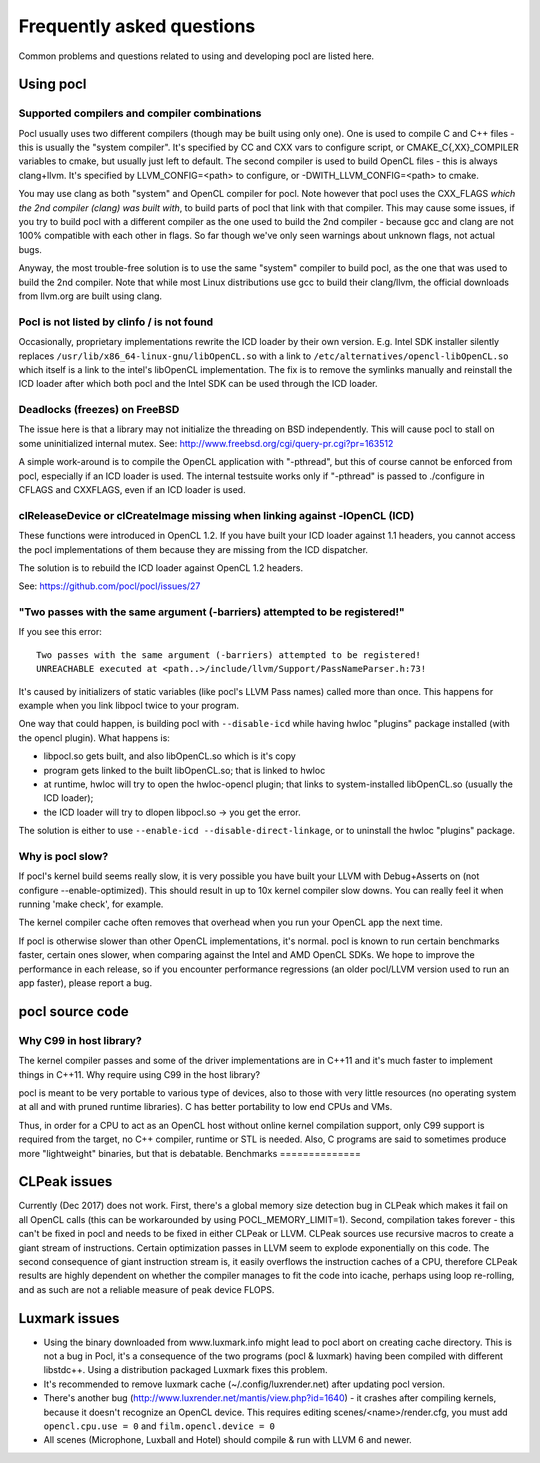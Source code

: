 Frequently asked questions
==========================

Common problems and questions related to using and developing pocl
are listed here.

Using pocl
----------

.. _supported-compilers:

Supported compilers and compiler combinations
^^^^^^^^^^^^^^^^^^^^^^^^^^^^^^^^^^^^^^^^^^^^^

Pocl usually uses two different compilers (though may be built
using only one). One is used to compile C and C++ files - this is usually
the "system compiler". It's specified by CC and CXX vars to configure
script, or CMAKE_C{,XX}_COMPILER variables to cmake, but usually just
left to default. The second compiler is used to build OpenCL files - this
is always clang+llvm. It's specified by LLVM_CONFIG=<path> to configure,
or -DWITH_LLVM_CONFIG=<path> to cmake.

You may use clang as both "system" and OpenCL compiler for pocl.
Note however that pocl uses the CXX_FLAGS *which the 2nd compiler (clang)
was built with*, to build parts of pocl that link with that compiler. This
may cause some issues, if you try to build pocl with a different compiler
as the one used to build the 2nd compiler - because gcc and clang are not
100% compatible with each other in flags. So far though we've only seen
warnings about unknown flags, not actual bugs.

Anyway, the most trouble-free solution is to use the same "system" compiler
to build pocl, as the one that was used to build the 2nd compiler. Note that
while most Linux distributions use gcc to build their clang/llvm,
the official downloads from llvm.org are built using clang.

Pocl is not listed by clinfo / is not found
^^^^^^^^^^^^^^^^^^^^^^^^^^^^^^^^^^^^^^^^^^^^^^^^^^

Occasionally, proprietary implementations rewrite the ICD loader by their own
version. E.g. Intel SDK installer silently replaces
``/usr/lib/x86_64-linux-gnu/libOpenCL.so`` with a link to
``/etc/alternatives/opencl-libOpenCL.so`` which itself is a link to the intel's
libOpenCL implementation. The fix is to remove the symlinks manually
and reinstall the ICD loader after which both pocl and the Intel SDK
can be used through the ICD loader.

Deadlocks (freezes) on FreeBSD
^^^^^^^^^^^^^^^^^^^^^^^^^^^^^^

The issue here is that a library may not initialize the threading on BSD
independently. 
This will cause pocl to stall on some uninitialized internal mutex.
See: http://www.freebsd.org/cgi/query-pr.cgi?pr=163512

A simple work-around is to compile the OpenCL application with "-pthread", 
but this of course cannot be enforced from pocl, especially if an ICD loader 
is used. The internal testsuite works only if "-pthread" is passed 
to ./configure in CFLAGS and CXXFLAGS, even if an ICD loader is used.

clReleaseDevice or clCreateImage missing when linking against -lOpenCL (ICD)
^^^^^^^^^^^^^^^^^^^^^^^^^^^^^^^^^^^^^^^^^^^^^^^^^^^^^^^^^^^^^^^^^^^^^^^^^^^^

These functions were introduced in OpenCL 1.2. If you have built your ICD
loader against 1.1 headers, you cannot access the pocl implementations of
them because they are missing from the ICD dispatcher.

The solution is to rebuild the ICD loader against OpenCL 1.2 headers.

See: https://github.com/pocl/pocl/issues/27

"Two passes with the same argument (-barriers) attempted to be registered!"
^^^^^^^^^^^^^^^^^^^^^^^^^^^^^^^^^^^^^^^^^^^^^^^^^^^^^^^^^^^^^^^^^^^^^^^^^^^

If you see this error::

  Two passes with the same argument (-barriers) attempted to be registered!
  UNREACHABLE executed at <path..>/include/llvm/Support/PassNameParser.h:73!

It's caused by initializers of static variables (like pocl's LLVM Pass names)
called more than once. This happens for example when you link libpocl twice
to your program.

One way that could happen, is building pocl with ``--disable-icd`` while having
hwloc "plugins" package installed (with the opencl plugin). What happens is:

* libpocl.so gets built, and also libOpenCL.so which is it's copy
* program gets linked to the built libOpenCL.so; that is linked to hwloc
* at runtime, hwloc will try to open the hwloc-opencl plugin; that links to
  system-installed libOpenCL.so (usually the ICD loader);
* the ICD loader will try to dlopen libpocl.so -> you get the error.

The solution is either to use ``--enable-icd --disable-direct-linkage``, or
to uninstall the hwloc "plugins" package.

Why is pocl slow?
^^^^^^^^^^^^^^^^^

If pocl's kernel build seems really slow, it is very possible you have
built your LLVM with Debug+Asserts on (not configure --enable-optimized).
This should result in up to 10x kernel compiler slow downs. You can
really feel it when running 'make check', for example.

The kernel compiler cache often removes that overhead when you
run your OpenCL app the next time.

If pocl is otherwise slower than other OpenCL implementations, it's normal. 
pocl is known to run certain benchmarks faster, certain ones slower, 
when comparing against the Intel and AMD OpenCL SDKs. We hope to improve 
the performance in each release, so if you encounter performance 
regressions (an older pocl/LLVM version used to run an app faster), 
please report a bug.

pocl source code
----------------

Why C99 in host library?
^^^^^^^^^^^^^^^^^^^^^^^^

The kernel compiler passes and some of the driver implementations are in C++11
and it's much faster to implement things in C++11. Why require using C99 in
the host library?

pocl is meant to be very portable to various type of devices, also
to those with very little resources (no operating system at all and with pruned
runtime libraries). C has better portability to low end CPUs and VMs.

Thus, in order for a CPU to act as an OpenCL host without online kernel
compilation support, only C99 support is required from the target,
no C++ compiler, runtime or STL is needed. Also, C programs are said to
sometimes produce more "lightweight" binaries, but that is debatable.
Benchmarks
==============

CLPeak issues
----------------

Currently (Dec 2017) does not work. First, there's a global memory size
detection bug in CLPeak which makes it fail on all OpenCL calls (this
can be workarounded by using POCL_MEMORY_LIMIT=1). Second, compilation
takes forever - this can't be fixed in pocl and needs to be fixed in
either CLPeak or LLVM. CLPeak sources use recursive macros to create
a giant stream of instructions. Certain optimization passes
in LLVM seem to explode exponentially on this code. The second
consequence of giant instruction stream is, it easily overflows the
instruction caches of a CPU, therefore CLPeak results are highly
dependent on whether the compiler manages to fit the code into icache,
perhaps using loop re-rolling, and as such are not a reliable measure
of peak device FLOPS.

Luxmark issues
---------------

* Using the binary downloaded from www.luxmark.info might lead to pocl
  abort on creating cache directory. This is not a bug in Pocl, it's a
  consequence of the two programs (pocl & luxmark) having been compiled
  with different libstdc++. Using a distribution packaged Luxmark
  fixes this problem.

* It's recommended to remove luxmark cache (~/.config/luxrender.net)
  after updating pocl version.

* There's another bug (http://www.luxrender.net/mantis/view.php?id=1640)
  - it crashes after compiling kernels, because it doesn't recognize
  an OpenCL device. This requires editing scenes/<name>/render.cfg,
  you must add ``opencl.cpu.use = 0`` and ``film.opencl.device = 0``

* All scenes (Microphone, Luxball and Hotel) should compile & run
  with LLVM 6 and newer.
